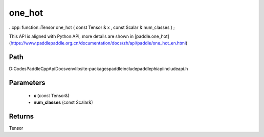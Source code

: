 .. _en_api_paddle_experimental_one_hot:

one_hot
-------------------------------

..cpp: function::Tensor one_hot ( const Tensor & x , const Scalar & num_classes ) ;


This API is aligned with Python API, more details are shown in [paddle.one_hot](https://www.paddlepaddle.org.cn/documentation/docs/zh/api/paddle/one_hot_en.html)

Path
:::::::::::::::::::::
D:\Codes\PaddleCppApiDocs\venv\lib\site-packages\paddle\include\paddle\phi\api\include\api.h

Parameters
:::::::::::::::::::::
	- **x** (const Tensor&)
	- **num_classes** (const Scalar&)

Returns
:::::::::::::::::::::
Tensor
